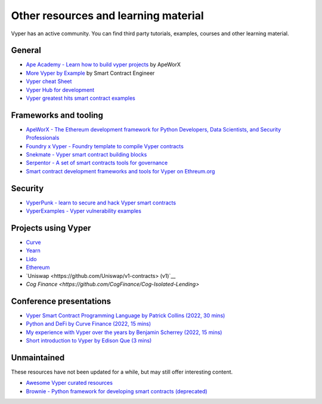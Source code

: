 .. _resources:

Other resources and learning material
#####################################

Vyper has an active community. You can find third party tutorials,
examples, courses and other learning material.

General
-------

- `Ape Academy - Learn how to build vyper projects <https://academy.apeworx.io/>`__ by ApeWorX
- `More Vyper by Example <https://vyper-by-example.org/>`__ by Smart Contract Engineer
- `Vyper cheat Sheet <https://reference.auditless.com/cheatsheet>`__
- `Vyper Hub for development <https://github.com/zcor/vyper-dev>`__
- `Vyper greatest hits smart contract examples <https://github.com/pynchmeister/vyper-greatest-hits/tree/main/contracts>`__

Frameworks and tooling
----------------------

- `ApeWorX - The Ethereum development framework for Python Developers, Data Scientists, and Security Professionals <https://www.apeworx.io/>`__
- `Foundry x Vyper - Foundry template to compile Vyper contracts <https://github.com/0xKitsune/Foundry-Vyper>`__
- `Snekmate - Vyper smart contract building blocks <https://github.com/pcaversaccio/snekmate>`__
- `Serpentor - A set of smart contracts tools for governance <https://github.com/yearn/serpentor>`__
- `Smart contract development frameworks and tools for Vyper on Ethreum.org <https://ethereum.org/en/developers/docs/programming-languages/python/>`__

Security
--------

- `VyperPunk - learn to secure and hack Vyper smart contracts <https://github.com/SupremacyTeam/VyperPunk>`__
- `VyperExamples - Vyper vulnerability examples <https://www.vyperexamples.com/reentrancy>`__

Projects using Vyper
--------------------

- `Curve <https://github.com/curvefi/curve-stablecoin>`__
- `Yearn <https://github.com/yearn/yearn-vaults>`__
- `Lido <https://github.com/lidofinance/gate-seals>`__
- `Ethereum <https://github.com/ethereum/sharding>`__
- `Uniswap <https://github.com/Uniswap/v1-contracts> (v1)`__
- `Cog Finance <https://github.com/CogFinance/Cog-Isolated-Lending>`

Conference presentations
------------------------

- `Vyper Smart Contract Programming Language by Patrick Collins (2022, 30 mins) <https://www.youtube.com/watch?v=b-sOMNF9quo&t=1444s>`__
- `Python and DeFi by Curve Finance (2022, 15 mins) <https://www.youtube.com/watch?v=4HOU3z0LoDg>`__
- `My experience with Vyper over the years by Benjamin Scherrey (2022, 15 mins) <https://www.youtube.com/watch?v=_j7qF_GlyWE>`__
- `Short introduction to Vyper by Edison Que (3 mins) <https://www.youtube.com/watch?v=dXqln-keyHw&t=4s>`__

Unmaintained
------------

These resources have not been updated for a while, but may still offer interesting content.

- `Awesome Vyper curated resources <https://github.com/spadebuilders/awesome-vyper>`__
- `Brownie - Python framework for developing smart contracts (deprecated) <https://eth-brownie.readthedocs.io/en/stable/>`__
